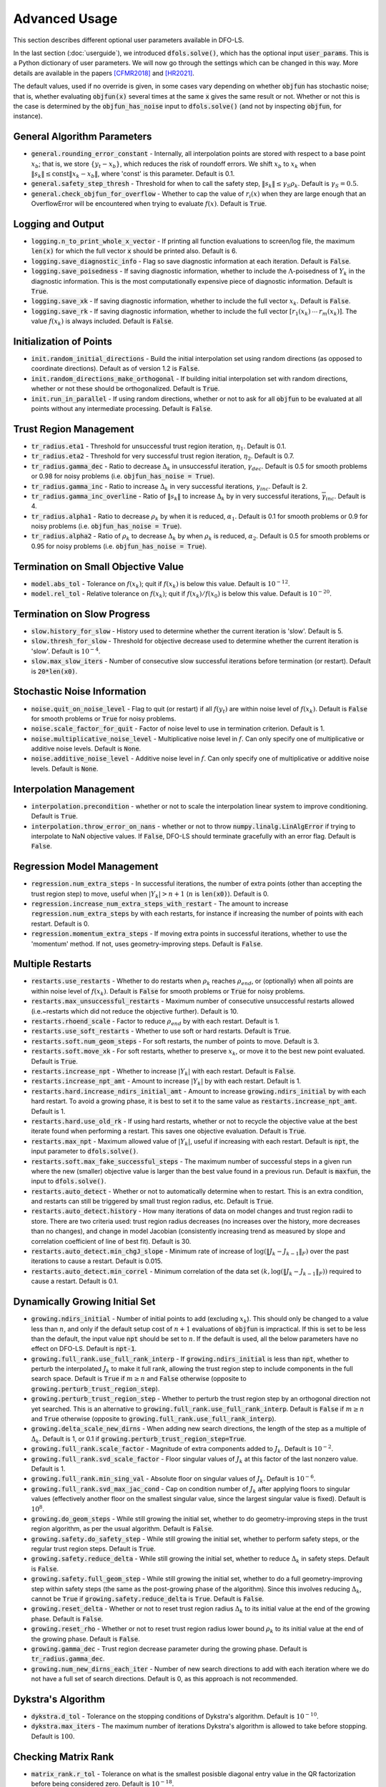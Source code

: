 Advanced Usage
==============
This section describes different optional user parameters available in DFO-LS.

In the last section (:doc:`userguide`), we introduced :code:`dfols.solve()`, which has the optional input :code:`user_params`. This is a Python dictionary of user parameters. We will now go through the settings which can be changed in this way. More details are available in the papers [CFMR2018]_ and [HR2021]_.

The default values, used if no override is given, in some cases vary depending on whether :code:`objfun` has stochastic noise; that is, whether evaluating :code:`objfun(x)` several times at the same :code:`x` gives the same result or not. Whether or not this is the case is determined by the :code:`objfun_has_noise` input to :code:`dfols.solve()` (and not by inspecting :code:`objfun`, for instance).

General Algorithm Parameters
----------------------------
* :code:`general.rounding_error_constant` - Internally, all interpolation points are stored with respect to a base point :math:`x_b`; that is, we store :math:`\{y_t-x_b\}`, which reduces the risk of roundoff errors. We shift :math:`x_b` to :math:`x_k` when :math:`\|s_k\| \leq \text{const}\|x_k-x_b\|`, where 'const' is this parameter. Default is 0.1.
* :code:`general.safety_step_thresh` - Threshold for when to call the safety step, :math:`\|s_k\| \leq \gamma_S \rho_k`. Default is :math:`\gamma_S =0.5`.
* :code:`general.check_objfun_for_overflow` - Whether to cap the value of :math:`r_i(x)` when they are large enough that an OverflowError will be encountered when trying to evaluate :math:`f(x)`. Default is :code:`True`. 

Logging and Output
------------------
* :code:`logging.n_to_print_whole_x_vector` - If printing all function evaluations to screen/log file, the maximum :code:`len(x)` for which the full vector :code:`x` should be printed also. Default is 6.
* :code:`logging.save_diagnostic_info` - Flag so save diagnostic information at each iteration. Default is :code:`False`.
* :code:`logging.save_poisedness` - If saving diagnostic information, whether to include the :math:`\Lambda`-poisedness of :math:`Y_k` in the diagnostic information. This is the most computationally expensive piece of diagnostic information. Default is :code:`True`.
* :code:`logging.save_xk` - If saving diagnostic information, whether to include the full vector :math:`x_k`. Default is :code:`False`.
* :code:`logging.save_rk` - If saving diagnostic information, whether to include the full vector :math:`[r_1(x_k)\:\cdots\:r_m(x_k)]`. The value :math:`f(x_k)` is always included. Default is :code:`False`.

Initialization of Points
------------------------
* :code:`init.random_initial_directions` - Build the initial interpolation set using random directions (as opposed to coordinate directions). Default as of version 1.2 is :code:`False`.
* :code:`init.random_directions_make_orthogonal` - If building initial interpolation set with random directions, whether or not these should be orthogonalized. Default is :code:`True`.
* :code:`init.run_in_parallel` - If using random directions, whether or not to ask for all :code:`objfun` to be evaluated at all points without any intermediate processing. Default is :code:`False`.

Trust Region Management
-----------------------
* :code:`tr_radius.eta1` - Threshold for unsuccessful trust region iteration, :math:`\eta_1`. Default is 0.1. 
* :code:`tr_radius.eta2` - Threshold for very successful trust region iteration, :math:`\eta_2`. Default is 0.7. 
* :code:`tr_radius.gamma_dec` - Ratio to decrease :math:`\Delta_k` in unsuccessful iteration, :math:`\gamma_{dec}`. Default is 0.5 for smooth problems or 0.98 for noisy problems (i.e. :code:`objfun_has_noise = True`). 
* :code:`tr_radius.gamma_inc` - Ratio to increase :math:`\Delta_k` in very successful iterations, :math:`\gamma_{inc}`. Default is 2. 
* :code:`tr_radius.gamma_inc_overline` - Ratio of :math:`\|s_k\|` to increase :math:`\Delta_k` by in very successful iterations, :math:`\overline{\gamma}_{inc}`. Default is 4. 
* :code:`tr_radius.alpha1` - Ratio to decrease :math:`\rho_k` by when it is reduced, :math:`\alpha_1`. Default is 0.1 for smooth problems or 0.9 for noisy problems (i.e. :code:`objfun_has_noise = True`). 
* :code:`tr_radius.alpha2` - Ratio of :math:`\rho_k` to decrease :math:`\Delta_k` by when :math:`\rho_k` is reduced, :math:`\alpha_2`. Default is 0.5 for smooth problems or 0.95 for noisy problems (i.e. :code:`objfun_has_noise = True`). 

Termination on Small Objective Value
------------------------------------
* :code:`model.abs_tol` - Tolerance on :math:`f(x_k)`; quit if :math:`f(x_k)` is below this value. Default is :math:`10^{-12}`. 
* :code:`model.rel_tol` - Relative tolerance on :math:`f(x_k)`; quit if :math:`f(x_k)/f(x_0)` is below this value. Default is :math:`10^{-20}`. 

Termination on Slow Progress
----------------------------
* :code:`slow.history_for_slow` - History used to determine whether the current iteration is 'slow'. Default is 5. 
* :code:`slow.thresh_for_slow` - Threshold for objective decrease used to determine whether the current iteration is 'slow'. Default is :math:`10^{-4}`. 
* :code:`slow.max_slow_iters` - Number of consecutive slow successful iterations before termination (or restart). Default is :code:`20*len(x0)`. 

Stochastic Noise Information
----------------------------
* :code:`noise.quit_on_noise_level` - Flag to quit (or restart) if all :math:`f(y_t)` are within noise level of :math:`f(x_k)`. Default is :code:`False` for smooth problems or :code:`True` for noisy problems. 
* :code:`noise.scale_factor_for_quit` - Factor of noise level to use in termination criterion. Default is 1. 
* :code:`noise.multiplicative_noise_level` - Multiplicative noise level in :math:`f`. Can only specify one of multiplicative or additive noise levels. Default is :code:`None`. 
* :code:`noise.additive_noise_level` - Additive noise level in :math:`f`. Can only specify one of multiplicative or additive noise levels. Default is :code:`None`. 

Interpolation Management
--------------------------------
* :code:`interpolation.precondition` - whether or not to scale the interpolation linear system to improve conditioning. Default is :code:`True`.
* :code:`interpolation.throw_error_on_nans` - whether or not to throw :code:`numpy.linalg.LinAlgError` if trying to interpolate to NaN objective values. If :code:`False`, DFO-LS should terminate gracefully with an error flag. Default is :code:`False`.

Regression Model Management
---------------------------
* :code:`regression.num_extra_steps` - In successful iterations, the number of extra points (other than accepting the trust region step) to move, useful when :math:`|Y_k|>n+1` (:math:`n` is :code:`len(x0)`). Default is 0. 
* :code:`regression.increase_num_extra_steps_with_restart` - The amount to increase :code:`regression.num_extra_steps` by with each restarts, for instance if increasing the number of points with each restart. Default is 0. 
* :code:`regression.momentum_extra_steps` - If moving extra points in successful iterations, whether to use the 'momentum' method. If not, uses geometry-improving steps. Default is :code:`False`. 

Multiple Restarts
-----------------
* :code:`restarts.use_restarts` - Whether to do restarts when :math:`\rho_k` reaches :math:`\rho_{end}`, or (optionally) when all points are within noise level of :math:`f(x_k)`. Default is :code:`False` for smooth problems or :code:`True` for noisy problems. 
* :code:`restarts.max_unsuccessful_restarts` - Maximum number of consecutive unsuccessful restarts allowed (i.e.~restarts which did not reduce the objective further). Default is 10. 
* :code:`restarts.rhoend_scale` - Factor to reduce :math:`\rho_{end}` by with each restart. Default is 1. 
* :code:`restarts.use_soft_restarts` - Whether to use soft or hard restarts. Default is :code:`True`. 
* :code:`restarts.soft.num_geom_steps` - For soft restarts, the number of points to move. Default is 3. 
* :code:`restarts.soft.move_xk` - For soft restarts, whether to preserve :math:`x_k`, or move it to the best new point evaluated. Default is :code:`True`. 
* :code:`restarts.increase_npt` - Whether to increase :math:`|Y_k|` with each restart. Default is :code:`False`. 
* :code:`restarts.increase_npt_amt` - Amount to increase :math:`|Y_k|` by with each restart. Default is 1. 
* :code:`restarts.hard.increase_ndirs_initial_amt` - Amount to increase :code:`growing.ndirs_initial` by with each hard restart. To avoid a growing phase, it is best to set it to the same value as :code:`restarts.increase_npt_amt`. Default is 1.
* :code:`restarts.hard.use_old_rk` - If using hard restarts, whether or not to recycle the objective value at the best iterate found when performing a restart. This saves one objective evaluation. Default is :code:`True`.
* :code:`restarts.max_npt` - Maximum allowed value of :math:`|Y_k|`, useful if increasing with each restart. Default is :code:`npt`, the input parameter to :code:`dfols.solve()`. 
* :code:`restarts.soft.max_fake_successful_steps` - The maximum number of successful steps in a given run where the new (smaller) objective value is larger than the best value found in a previous run. Default is :code:`maxfun`, the input to :code:`dfols.solve()`.
* :code:`restarts.auto_detect` - Whether or not to automatically determine when to restart. This is an extra condition, and restarts can still be triggered by small trust region radius, etc. Default is :code:`True`.
* :code:`restarts.auto_detect.history` - How many iterations of data on model changes and trust region radii to store. There are two criteria used: trust region radius decreases (no increases over the history, more decreases than no changes), and change in model Jacobian (consistently increasing trend as measured by slope and correlation coefficient of line of best fit). Default is 30.
* :code:`restarts.auto_detect.min_chgJ_slope` - Minimum rate of increase of :math:`\log(\|J_k-J_{k-1}\|_F)` over the past iterations to cause a restart. Default is 0.015.
* :code:`restarts.auto_detect.min_correl` - Minimum correlation of the data set :math:`(k, \log(\|J_k-J_{k-1}\|_F))` required to cause a restart. Default is 0.1.

Dynamically Growing Initial Set
-------------------------------
* :code:`growing.ndirs_initial` - Number of initial points to add (excluding :math:`x_k`). This should only be changed to a value less than :math:`n`, and only if the default setup cost of :math:`n+1` evaluations of :code:`objfun` is impractical. If this is set to be less than the default, the input value :code:`npt` should be set to :math:`n`. If the default is used, all the below parameters have no effect on DFO-LS. Default is :code:`npt-1`. 
* :code:`growing.full_rank.use_full_rank_interp` - If :code:`growing.ndirs_initial` is less than :code:`npt`, whether to perturb the interpolated :math:`J_k` to make it full rank, allowing the trust region step to include components in the full search space. Default is :code:`True` if :math:`m\geq n` and :code:`False` otherwise (opposite to :code:`growing.perturb_trust_region_step`). 
* :code:`growing.perturb_trust_region_step` - Whether to perturb the trust region step by an orthogonal direction not yet searched. This is an alternative to :code:`growing.full_rank.use_full_rank_interp`. Default is :code:`False` if :math:`m\geq n` and :code:`True` otherwise (opposite to :code:`growing.full_rank.use_full_rank_interp`).
* :code:`growing.delta_scale_new_dirns` - When adding new search directions, the length of the step as a multiple of :math:`\Delta_k`. Default is 1, or 0.1 if :code:`growing.perturb_trust_region_step=True`. 
* :code:`growing.full_rank.scale_factor` - Magnitude of extra components added to :math:`J_k`. Default is :math:`10^{-2}`. 
* :code:`growing.full_rank.svd_scale_factor` - Floor singular values of :math:`J_k` at this factor of the last nonzero value. Default is 1.
* :code:`growing.full_rank.min_sing_val` - Absolute floor on singular values of :math:`J_k`. Default is :math:`10^{-6}`.
* :code:`growing.full_rank.svd_max_jac_cond` - Cap on condition number of :math:`J_k` after applying floors to singular values (effectively another floor on the smallest singular value, since the largest singular value is fixed). Default is :math:`10^8`.
* :code:`growing.do_geom_steps` - While still growing the initial set, whether to do geometry-improving steps in the trust region algorithm, as per the usual algorithm. Default is :code:`False`. 
* :code:`growing.safety.do_safety_step` - While still growing the initial set, whether to perform safety steps, or the regular trust region steps. Default is :code:`True`. 
* :code:`growing.safety.reduce_delta` - While still growing the initial set, whether to reduce :math:`\Delta_k` in safety steps. Default is :code:`False`. 
* :code:`growing.safety.full_geom_step` - While still growing the initial set, whether to do a full geometry-improving step within safety steps (the same as the post-growing phase of the algorithm). Since this involves reducing :math:`\Delta_k`, cannot be :code:`True` if :code:`growing.safety.reduce_delta` is :code:`True`. Default is :code:`False`. 
* :code:`growing.reset_delta` - Whether or not to reset trust region radius :math:`\Delta_k` to its initial value at the end of the growing phase. Default is :code:`False`.
* :code:`growing.reset_rho` - Whether or not to reset trust region radius lower bound :math:`\rho_k` to its initial value at the end of the growing phase. Default is :code:`False`.
* :code:`growing.gamma_dec` - Trust region decrease parameter during the growing phase. Default is :code:`tr_radius.gamma_dec`.
* :code:`growing.num_new_dirns_each_iter` - Number of new search directions to add with each iteration where we do not have a full set of search directions. Default is 0, as this approach is not recommended. 

Dykstra's Algorithm
-------------------------------
* :code:`dykstra.d_tol` - Tolerance on the stopping conditions of Dykstra's algorithm. Default is :math:`10^{-10}`. 
* :code:`dykstra.max_iters` - The maximum number of iterations Dykstra's algorithm is allowed to take before stopping. Default is :math:`100`. 

Checking Matrix Rank
-------------------------------
* :code:`matrix_rank.r_tol` - Tolerance on what is the smallest posisble diagonal entry value in the QR factorization before being considered zero. Default is :math:`10^{-18}`. 


References
----------

.. [CFMR2018]   
   Coralia Cartis, Jan Fiala, Benjamin Marteau and Lindon Roberts, `Improving the Flexibility and Robustness of Model-Based Derivative-Free Optimization Solvers <https://doi.org/10.1145/3338517>`_, *ACM Transactions on Mathematical Software*, 45:3 (2019), pp. 32:1-32:41 [`preprint <https://arxiv.org/abs/1804.00154>`_] 

.. [HR2021]   
   Hough, M. and Roberts, L., `Model-Based Derivative-Free Methods for Convex-Constrained Optimization <https://arxiv.org/abs/2111.05443>`_, *arXiv preprint arXiv:2111.05443*, (2021).
